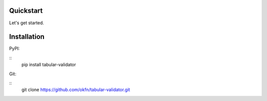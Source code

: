 Quickstart
==========

Let's get started.

Installation
============

PyPI:

::
   pip install tabular-validator

Git:

::
   git clone https://github.com/okfn/tabular-validator.git
